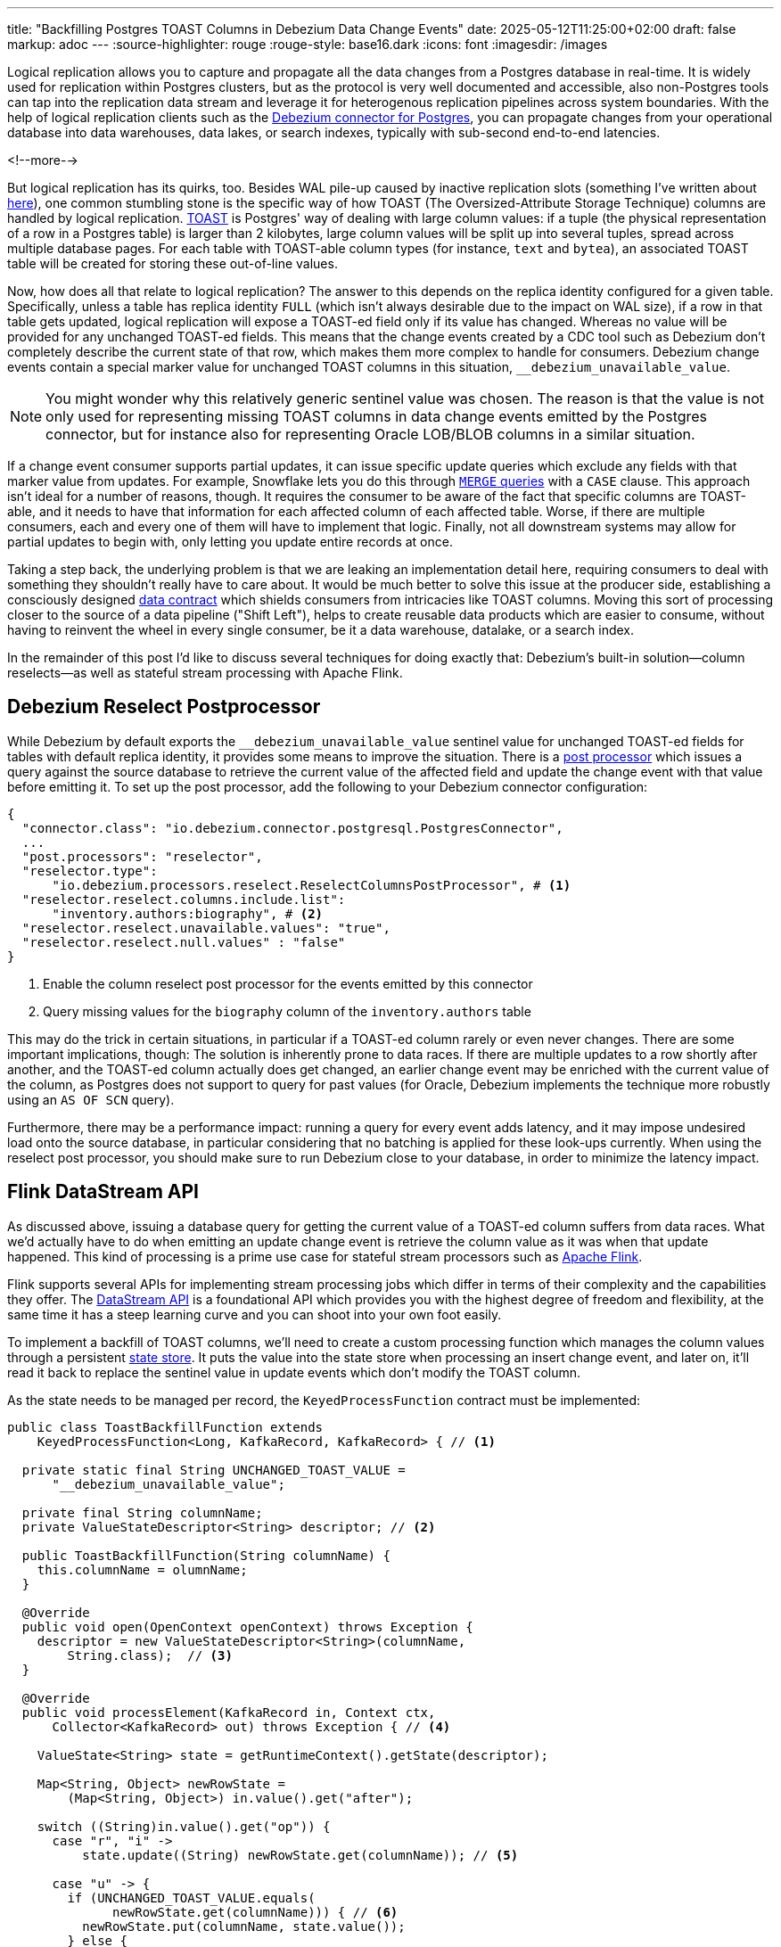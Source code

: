 ---
title: "Backfilling Postgres TOAST Columns in Debezium Data Change Events"
date: 2025-05-12T11:25:00+02:00
draft: false
markup: adoc
---
:source-highlighter: rouge
:rouge-style: base16.dark
:icons: font
:imagesdir: /images
ifdef::env-github[]
:imagesdir: ../../static/images
endif::[]

Logical replication allows you to capture and propagate all the data changes from a Postgres database in real-time.
It is widely used for replication within Postgres clusters, but as the protocol is very well documented and accessible,
also non-Postgres tools can tap into the replication data stream and leverage it for heterogenous replication pipelines across system boundaries.
With the help of logical replication clients such as the https://debezium.io/documentation/reference/stable/connectors/postgresql[Debezium connector for Postgres],
you can propagate changes from your operational database into data warehouses, data lakes, or search indexes, typically with sub-second end-to-end latencies.

<!--more-->

But logical replication has its quirks, too.
Besides WAL pile-up caused by inactive replication slots
(something I've written about link:/blog/insatiable-postgres-replication-slot/[here]),
one common stumbling stone is the specific way of how TOAST (The Oversized-Attribute Storage Technique) columns are handled by logical replication.
https://www.postgresql.org/docs/current/storage-toast.html[TOAST] is Postgres' way of dealing with large column values:
if a tuple (the physical representation of a row in a Postgres table) is larger than 2 kilobytes, large column values will be split up into several tuples, spread across multiple database pages.
For each table with TOAST-able column types (for instance, `text` and `bytea`), an associated TOAST table will be created for storing these out-of-line values.

Now, how does all that relate to logical replication?
The answer to this depends on the replica identity configured for a given table.
Specifically, unless a table has replica identity `FULL` (which isn't always desirable due to the impact on WAL size),
if a row in that table gets updated,
logical replication will expose a TOAST-ed field only if its value has changed.
Whereas no value will be provided for any unchanged TOAST-ed fields.
This means that the change events created by a CDC tool such as Debezium don't completely describe the current state of that row,
which makes them more complex to handle for consumers.
Debezium change events contain a special marker value for unchanged TOAST columns in this situation,
`__debezium_unavailable_value`.

[NOTE] 
====
You might wonder why this relatively generic sentinel value was chosen.
The reason is that the value is not only used for representing missing TOAST columns in data change events emitted by the Postgres connector,
but for instance also for representing Oracle LOB/BLOB columns in a similar situation.
====

If a change event consumer supports partial updates,
it can issue specific update queries which exclude any fields with that marker value from updates.
For example, Snowflake lets you do this through https://www.artie.com/blogs/why-toast-columns-break-postgres-cdc-and-how-to-fix-it#how-most-cdc-tools-handle-toast-incorrectly[`MERGE` queries] with a `CASE` clause.
This approach isn't ideal for a number of reasons, though.
It requires the consumer to be aware of the fact that specific columns are TOAST-able,
and it needs to have that information for each affected column of each affected table.
Worse, if there are multiple consumers, each and every one of them will have to implement that logic.
Finally, not all downstream systems may allow for partial updates to begin with,
only letting you update entire records at once.

Taking a step back, the underlying problem is that we are leaking an implementation detail here,
requiring consumers to deal with something they shouldn't really have to care about.
It would be much better to solve this issue at the producer side,
establishing a consciously designed https://www.youtube.com/watch?v=8PycG-dOwDE[data contract] which shields consumers from intricacies like TOAST columns.
Moving this sort of processing closer to the source of a data pipeline ("Shift Left"),
helps to create reusable data products which are easier to consume,
without having to reinvent the wheel in every single consumer, be it a data warehouse, datalake, or a search index.

In the remainder of this post I'd like to discuss several techniques for doing exactly that:
Debezium's built-in solution--column reselects--as well as stateful stream processing with Apache Flink.

## Debezium Reselect Postprocessor

While Debezium by default exports the `__debezium_unavailable_value` sentinel value for unchanged TOAST-ed fields for tables with default replica identity,
it provides some means to improve the situation.
There is a https://debezium.io/documentation/reference/stable/post-processors/reselect-columns.html[post processor] which issues a query against the source database to retrieve the current value of the affected field and update the change event with that value before emitting it.
To set up the post processor, add the following to your Debezium connector configuration:

[source,json,linenums=true]
----
{
  "connector.class": "io.debezium.connector.postgresql.PostgresConnector",
  ...
  "post.processors": "reselector",
  "reselector.type":
      "io.debezium.processors.reselect.ReselectColumnsPostProcessor", # <1>
  "reselector.reselect.columns.include.list":
      "inventory.authors:biography", # <2>
  "reselector.reselect.unavailable.values": "true",
  "reselector.reselect.null.values" : "false"
}
----
<1> Enable the column reselect post processor for the events emitted by this connector
<2> Query missing values for the `biography` column of the `inventory.authors` table

This may do the trick in certain situations, in particular if a TOAST-ed column rarely or even never changes.
There are some important implications, though:
The solution is inherently prone to data races.
If there are multiple updates to a row shortly after another, and the TOAST-ed column actually does get changed,
an earlier change event may be enriched with the current value of the column,
as Postgres does not support to query for past values
(for Oracle, Debezium implements the technique more robustly using an `AS OF SCN` query).

Furthermore, there may be a performance impact: running a query for every event adds latency,
and it may impose undesired load onto the source database,
in particular considering that no batching is applied for these look-ups currently.
When using the reselect post processor,
you should make sure to run Debezium close to your database,
in order to minimize the latency impact.

## Flink DataStream API

As discussed above, issuing a database query for getting the current value of a TOAST-ed column suffers from data races.
What we'd actually have to do when emitting an update change event is retrieve the column value as it was when that update happened.
This kind of processing is a prime use case for stateful stream processors such as https://flink.apache.org/[Apache Flink].

Flink supports several APIs for implementing stream processing jobs which differ in terms of their complexity and the capabilities they offer.
The https://nightlies.apache.org/flink/flink-docs-master/docs/dev/datastream/overview/[DataStream API] is a foundational API which provides you with the highest degree of freedom and flexibility,
at the same time it has a steep learning curve and you can shoot into your own foot easily.

To implement a backfill of TOAST columns, we'll need to create a custom processing function which manages the column values through a persistent https://nightlies.apache.org/flink/flink-docs-master/docs/dev/datastream/fault-tolerance/state/[state store].
It puts the value into the state store when processing an insert change event,
and later on, it'll read it back to replace the sentinel value in update events which don't modify the TOAST column.

As the state needs to be managed per record, the `KeyedProcessFunction` contract must be implemented:

[source,java,linenums=true]
----
public class ToastBackfillFunction extends
    KeyedProcessFunction<Long, KafkaRecord, KafkaRecord> { // <1>

  private static final String UNCHANGED_TOAST_VALUE =
      "__debezium_unavailable_value";

  private final String columnName;
  private ValueStateDescriptor<String> descriptor; // <2>

  public ToastBackfillFunction(String columnName) {
    this.columnName = olumnName;
  }

  @Override
  public void open(OpenContext openContext) throws Exception {
    descriptor = new ValueStateDescriptor<String>(columnName,
        String.class);  // <3>
  }

  @Override
  public void processElement(KafkaRecord in, Context ctx,
      Collector<KafkaRecord> out) throws Exception { // <4>

    ValueState<String> state = getRuntimeContext().getState(descriptor);

    Map<String, Object> newRowState =
        (Map<String, Object>) in.value().get("after");

    switch ((String)in.value().get("op")) {
      case "r", "i" ->
          state.update((String) newRowState.get(columnName)); // <5>

      case "u" -> {
        if (UNCHANGED_TOAST_VALUE.equals(
              newRowState.get(columnName))) { // <6>
          newRowState.put(columnName, state.value());
        } else {
          state.update((String) newRowState.get(columnName)); // <7>
        }
      }

      case "d" -> {
        state.clear(); // <8>
      }
    }

    out.collect(in);  // <9>
  }
}
----
<1> This is a keyed process function working on `Long` keys (the primary key type of our table), consuming and emitting Kafka records mapped via Jackson
<2> Descriptor for a key-scoped value store containing the latest value of the TOAST column
<3> Initialize the state store when the function instance gets created and configured
<4> The `processElement()` method is invoked for each element on the stream
<5> When receiving an `insert` or `read` (i.e. snapshot) event, put the value of the given TOAST column into the state store
<6> When receiving an `update` event which doesn't modify the TOAST column, retrieve the value from the state store and put it into the event
<7> When receiving an `update` event which does modify the column, update the value in the state store
<8> When receiving a `delete` event, remove the value from the state store
<9> Emit the event

The function must be applied to a stream which is keyed by the change event's primary record:

[source,java,linenums=true]
----
StreamExecutionEnvironment env =
    StreamExecutionEnvironment.getExecutionEnvironment();

KafkaSource<KafkaRecord> source = ...;
KafkaSink<KafkaRecord> sink = ...;

env.fromSource(source, WatermarkStrategy.noWatermarks(), "Kafka Source")
  .keyBy(k -> { // <1>
    return Long.valueOf((Integer) k.key().get("id"));
  })
  .process(new ToastBackfillFunction("biography")) // <2>
  .sinkTo(sink);

env.execute("Flink TOAST Backfill");
----
<1> Key the incoming change event stream by the table's primary key, `id`
<2> For each change event, apply the TOAST backfill function

The Kafka source shown in the job reads Debezium data change events from a Kafka topic,
whereas the Kafka sink will write them to another topic, once they have been processed.
You can find the complete runnable example in my https://github.com/gunnarmorling/streaming-examples/blob/main/postgres-toast-backfill/toast-backfill/src/main/java/dev/morling/demos/partialevents/DataStreamJob.java[streaming-examples repo] on GitHub.

## Flink SQL With OVER Aggregation

Besides the DataStream API, Apache Flink also provides a relational interface to stream processing in form of https://nightlies.apache.org/flink/flink-docs-master/docs/dev/table/overview/[Flink SQL] and the accompanying Table API.
This makes stateful stream processing accessible to a much larger audience:
all the developers and data engineers who are familiar with SQL.
Which begs the questoin: can the TOAST column backfill implemented with a SQL query?
As it turns out, yes it can!

The key idea is to use Flink's link:/blog/ingesting-debezium-events-from-kafka-with-flink-sql/[Apache Kafka SQL connector in append-only mode] for operating on the "raw" stream of Debezium change events and applying the necessary backfill with an https://nightlies.apache.org/flink/flink-docs-master/docs/dev/table/sql/queries/over-agg/[`OVER` aggregation]:

[source,sql,linenums=true]
----
INSERT INTO authors_backfilled
  SELECT
    id,
    before,
    ROW(
      id,
      after.first_name,
      after.last_name,
      CASE
        WHEN after.biography IS NULL THEN NULL
        ELSE
          LAST_VALUE(NULLIF(after.biography,
              '__debezium_unavailable_value')) OVER (
            PARTITION BY id
            ORDER BY proctime
            RANGE UNBOUNDED PRECEDING
          )
      END,
      after.dob
    ),
    source,
    op,
    ts_ms
  FROM
    authors
----

Unlike a regular `GROUP BY` aggregation, which condenses multiple input rows into a single output row,
an `OVER` aggregation produces an aggregated value for every input row, based on a given window.

The `LAST_VALUE()` aggregation function propagates the last non `NULL` value for each window.
By mapping the unavailable value placeholder to `NULL` using `NULLIF()`, this will always be the latest value of the biography column.
The data is partitioned by id--applying an unbounded look-back--i.e. the aggregation window are all the change events with the same primary key.
In order to handle the situation where the TOAST-ed column actually is set to `NULL`, the aggregation finally is wrapped by a `CASE` clause which emits the `NULL` value in this case.

Arguably, SQL has a bit of a discoverability problem,
and in particular software engineers with a background in application development may not necessarily be aware of features such as `OVER` aggregations,
which are more commonly applied in the context of analytical use cases.
Nevertheless, solving the problem with just a few lines of SQL makes for a very elegant solution,
especially when considering that Flink SQL tends to be more widely supported by Flink SaaS vendors than the DataStream API,
due to the inherent complexities of operating the latter.

## Bonus: Flink Process Table Functions

Finally, let's briefly tap into one more alternative approach for backfilling TOAST columns with Flink SQL,
which is really interesting:
implementing a custom process table function (PTF).
Specified in https://cwiki.apache.org/confluence/pages/viewpage.action?pageId=298781093[FLIP-440], PTFs are a new kind of user-defined function (UDF) for Flink SQL, which will be available in Flink 2.1.
Complementing other types of UDFs already present in earlier Flink SQL versions, such as scalar and aggregate functions,
PTFs are much more powerful and have a few very interesting characteristics:

* Just like a custom process function you'd implement for the DataStream API,
they provide you with access to persistent state and timers
* Unlike scalar functions,
they are table-valued functions,
i.e. they work on tables as an input and produce a table as output
* They are also polymorphic functions (in fact, PTFs are called polymorphic table functions in the SQL standard),
which means that their input and output types are determined dynamically, rather than statically

The polymorphic nature allows for extremely powerful customizations of your SQL queries,
for instance there could be a PTF which exposes the contents of a Parquet file in a typed way,
allowing for the projection of specific columns.
Other potential use cases for custom PTFs include implementing specific join operators, doing remote REST API calls for enriching your data,
integrating with LLMs for sentiment analysis or categorization, and much more.

PTFs are a https://nightlies.apache.org/flink/flink-docs-master/docs/dev/table/functions/ptfs/[comprehensive extension] to the Flink API and definitely warrant their own blog post at some point,
for now let's just take a look at how to use a PTF for backfilling Postgres TOAST columns.
Note that PTFs are still work-in-progress and details of the API may change.
The following has been implemented against Flink built from source as of commit TODO.

To create a PTF, create a sub-class of `ProcessTableFunction`, parameterized with the output type.
In our case that's `Row`, as this PTF produces entire table rows.
The processing logic needs to be implemented in a method named `eval()`,
which takes any arguments, and optionally a state carrier object as well as other context, as input:


[source,sql,linenums=true]
----
public class ToastBackfillFunction extends ProcessTableFunction<Row> {

  private static final String UNCHANGED_TOAST_VALUE =
      "__debezium_unavailable_value";

  public static class ToastState { // <1>
    public String value;
  }

  public void eval(ToastState state, Row input, String column) { // <2>
    Row newRowState = (Row) input.getField("after");

    switch ((String)input.getField("op")) {
      case "r", "c" -> { // <3>
        state.value = (String) newRowState.getField(column);
      }
      case "u" -> { // <4>
        if (UNCHANGED_TOAST_VALUE.equals(newRowState.getField(column))) {
          newRowState.setField(column, state.value);
        } else {
          state.value = (String) newRowState.getField(column);
        }
      }
    }

    collect(input); // <5>
  }
}
----
<1> A custom state type for managing the persistent state of this PTF; stores the latest value for the given TOAST column
<2> The `eval()` method will be invoked for each row to be aggregated; it declares the state type and two arguments for PTF: the table to process, and the name of the TOAST column
<3> If the incoming event is an insert (`c`) or snapshot (`r`) event, store the value of the specified TOAST column in the state store
<4> If the incoming event is an update and the value of the TOAST column didn't change, retrieve the value from the state store and update the input row with it; if the value did change, update the value in the state store
<5> Emit the table row

In most cases, semantics of the arguments of the `eval()` method can be specified using annotations such as `@StateHint` and `@ArgumentHint`.
The TOAST backfill PTF is special in so far as that its output type can't be specified statically;
instead, it mirrors the type of the table the PTF is applied to.
For dynamic cases like this, the `getTypeInference()` method can be overridden,
allowing you to declare the exact input and output type semantics for the method:
 
[source,sql,linenums=true]
----
@Override
public TypeInference getTypeInference(DataTypeFactory typeFactory) {
  LinkedHashMap<String, StateTypeStrategy> stateTypeStrategies =
      LinkedHashMap.newLinkedHashMap(1); // <1>
  stateTypeStrategies.put("state",
      StateTypeStrategy.of(
          TypeStrategies.explicit(
              DataTypes.of(ToastState.class).toDataType(typeFactory))));

  return TypeInference.newBuilder()
      .staticArguments( // <2>
        StaticArgument.table( // <3>
          "input",
          Row.class,
          false,
          EnumSet.of(StaticArgumentTrait.TABLE_AS_SET)),
        StaticArgument.scalar("column", DataTypes.STRING(), false) // <4>
      )
      .stateTypeStrategies(stateTypeStrategies) // <1>
      .outputTypeStrategy(callContext -> // <5>
          Optional.of(callContext.getArgumentDataTypes().get(0)))
      .build();
}
----
<1> Declares the state type of the PTF
<2> Defines the arguments of the PTF
<3> The first argument is the input table; it has "set" semantics, which means the method operates on partitioned sets of rows (as opposed to "row" semantics, in which case it would operate on individual rows of the table); the PTF's state is managed within the context of each of those partitioned sets; the argument is table row and it is not optional
<4> The second argument is the name of the TOAST column to process; it is of type `String` and also not optional
<5> The output type is excactly the same as the row type of the input table

With that PTF definition in place, it can be invoked like this:

[source,sql,linenums=true]
----
SELECT
  id,
  before,
  after,
  source,
  op,
  ts_ms 
FROM 
  ToastBackfill(TABLE authors PARTITION BY id, "biography"); -- <1>
----
<1> Invoke the PTF for the `authors` table, partioned by id, and backfilling values for the `biography` TOAST column

Invoking a table-valued function might feel unusual at first,
but on the upside the overall statement is quite a bit less complex than the `OVER` aggregation shown above.
This shows another potential benefit of PTFs: even if there is a way to achieve a certain goal using existing SQL constructs,
it may be advantageous to encapsulate that logic in a reusable function,
thus allowing for less complex and verbose queries.
You might develop a library of parameterized PTFs tailored to your specific use cases,
ready to be used by the data engineers in your organization for building streamin pipelines.


## Summary

TODO

* Something on embedding that Flink job into a Debezium processor

## Attic

https://www.crunchydata.com/blog/logical-replication-from-postgres-to-iceberg
